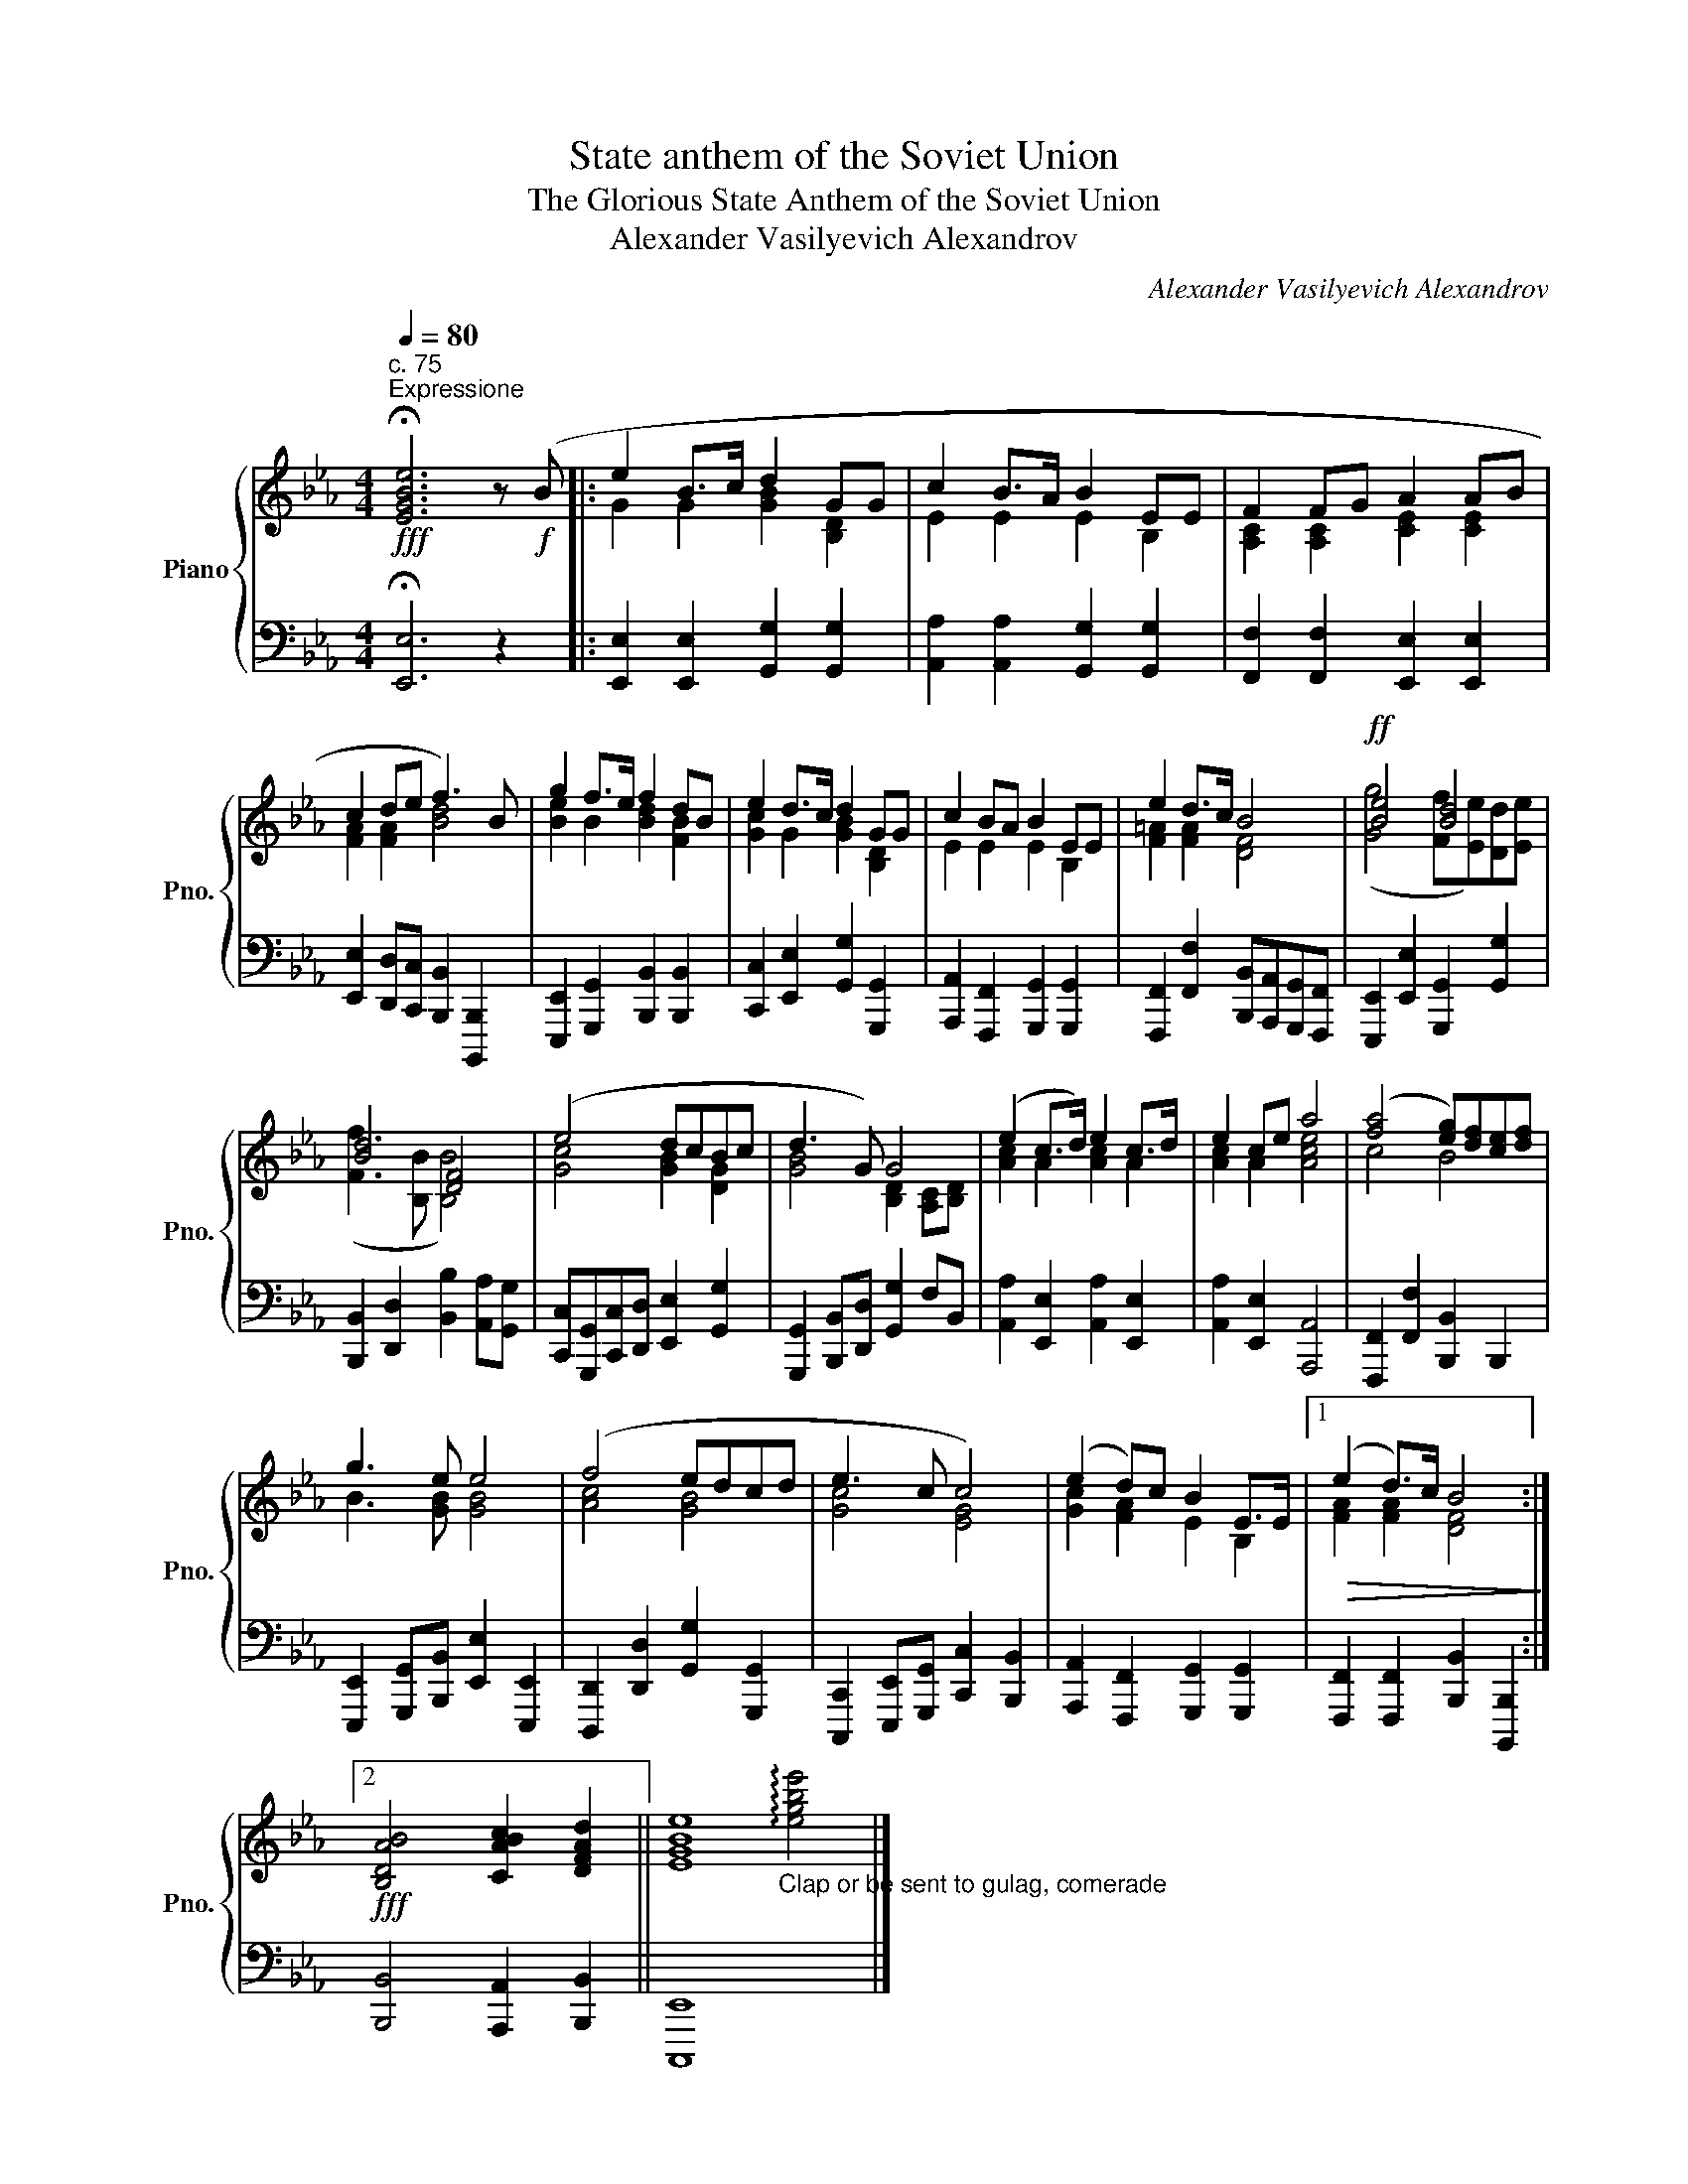 X:1
T:State anthem of the Soviet Union
T:The Glorious State Anthem of the Soviet Union
T:Alexander Vasilyevich Alexandrov
C:Alexander Vasilyevich Alexandrov
%%score { ( 1 3 ) | 2 }
L:1/8
Q:1/4=80
M:4/4
K:Eb
V:1 treble nm="Piano" snm="Pno."
V:3 treble 
V:2 bass 
V:1
!fff!"^c. 75""^Expressione" !fermata![EGBe]6 z!f! (B |: e2 B>c d2 GG | c2 B>A B2 EE | F2 FG A2 AB | %4
 c2 de f3) B | g2 f>e f2 dB | e2 d>c d2 GG | c2 BA B2 EE | e2 d>c B4 |!ff! [Be]4 [Bd]4 | %10
 [Bd]4 [DF]4 | (e4 dcBc | d3 G) G4 | (e2 c>d) e2 c>d | e2 ce a4 | ([fa]4 [eg])[df][ce][df] | %16
 g3 e e4 | (f4 edcd | e3 c c4) | (e2 d)c B2 E>E |1!>(! (e2 d>)c B4!>)! :|2 %21
!fff! [B,DAB]4 [CABc]2 [DFAd]2 || [EGBe]8 |] %23
V:2
 !fermata![E,,E,]6 z2 |: [E,,E,]2 [E,,E,]2 [G,,G,]2 [G,,G,]2 | %2
 [A,,A,]2 [A,,A,]2 [G,,G,]2 [G,,G,]2 | [F,,F,]2 [F,,F,]2 [E,,E,]2 [E,,E,]2 | %4
 [E,,E,]2 [D,,D,][C,,C,] [B,,,B,,]2 [B,,,,B,,,]2 | [E,,,E,,]2 [G,,,G,,]2 [B,,,B,,]2 [B,,,B,,]2 | %6
 [C,,C,]2 [E,,E,]2 [G,,G,]2 [G,,,G,,]2 | [A,,,A,,]2 [F,,,F,,]2 [G,,,G,,]2 [G,,,G,,]2 | %8
 [F,,,F,,]2 [F,,F,]2 [B,,,B,,][A,,,A,,][G,,,G,,][F,,,F,,] | %9
 [E,,,E,,]2 [E,,E,]2 [G,,,G,,]2 [G,,G,]2 | [B,,,B,,]2 [D,,D,]2 [B,,B,]2 [A,,A,][G,,G,] | %11
 [C,,C,][G,,,G,,][C,,C,][D,,D,] [E,,E,]2 [G,,G,]2 | [G,,,G,,]2 [B,,,B,,][D,,D,] [G,,G,]2 F,B,, | %13
 [A,,A,]2 [E,,E,]2 [A,,A,]2 [E,,E,]2 | [A,,A,]2 [E,,E,]2 [A,,,A,,]4 | %15
 [F,,,F,,]2 [F,,F,]2 [B,,,B,,]2 B,,,2 | [E,,,E,,]2 [G,,,G,,][B,,,B,,] [E,,E,]2 [E,,,E,,]2 | %17
 [D,,,D,,]2 [D,,D,]2 [G,,G,]2 [G,,,G,,]2 | [C,,,C,,]2 [E,,,E,,][G,,,G,,] [C,,C,]2 [B,,,B,,]2 | %19
 [A,,,A,,]2 [F,,,F,,]2 [G,,,G,,]2 [G,,,G,,]2 |1 [F,,,F,,]2 [F,,,F,,]2 [B,,,B,,]2 [B,,,,B,,,]2 :|2 %21
 [B,,,B,,]4 [A,,,A,,]2 [B,,,B,,]2 || [C,,,E,,]8 |] %23
V:3
 x8 |: G2 G2 [GB]2 [B,D]2 | E2 E2 E2 B,2 | [A,C]2 [A,C]2 [CE]2 [CE]2 | [FA]2 [FA]2 [Bd]4 | %5
 [Be]2 B2 [Bd]2 [FB]2 | [Gc]2 G2 [GB]2 [B,D]2 | E2 E2 E2 B,2 | [F=A]2 [FA]2 [DF]4 | %9
 ([Gg]4 [Ff][Ee])[Dd][Ee] | ([Ff]3 [B,B] [B,B]4) | [Gc]4 [GB]2 [DG]2 | [GB]4 [B,D]2 [A,C][B,D] | %13
 [Ac]2 A2 [Ac]2 A2 | [Ac]2 A2 [Ace]4 | c4 B4 | B3 [GB] [GB]4 | [Ac]4 [GB]4 | [Gc]4 [EG]4 | %19
 [Gc]2 [FA]2 E2 B,2 |1 [FA]2 [FA]2 [DF]4 :|2 x8 || %22
 x4"_Clap or be sent to gulag, comerade" !arpeggio![egbe']4 |] %23

